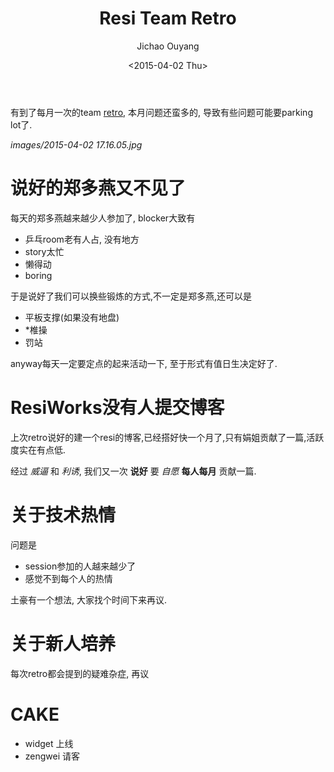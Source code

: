 #+TITLE: Resi Team Retro
#+date: <2015-04-02 Thu>
#+author: Jichao Ouyang

有到了每月一次的team [[http://retrospectivewiki.org/][retro]], 本月问题还蛮多的, 导致有些问题可能要parking lot了.

[[images/2015-04-02 17.16.05.jpg]]

* 说好的郑多燕又不见了
每天的郑多燕越来越少人参加了, blocker大致有

- 乒乓room老有人占, 没有地方
- story太忙
- 懒得动
- boring

于是说好了我们可以换些锻炼的方式,不一定是郑多燕,还可以是

- 平板支撑(如果没有地盘)
- *椎操
- 罚站
anyway每天一定要定点的起来活动一下, 至于形式有值日生决定好了.

* ResiWorks没有人提交博客
上次retro说好的建一个resi的博客,已经搭好快一个月了,只有娟姐贡献了一篇,活跃度实在有点低.

经过 /威逼/ 和 /利诱/, 我们又一次 *说好* 要 /自愿/ *每人每月* 贡献一篇.

* 关于技术热情
问题是
- session参加的人越来越少了
- 感觉不到每个人的热情

土豪有一个想法, 大家找个时间下来再议.

* 关于新人培养
每次retro都会提到的疑难杂症, 再议

* CAKE
- widget 上线
- zengwei 请客
